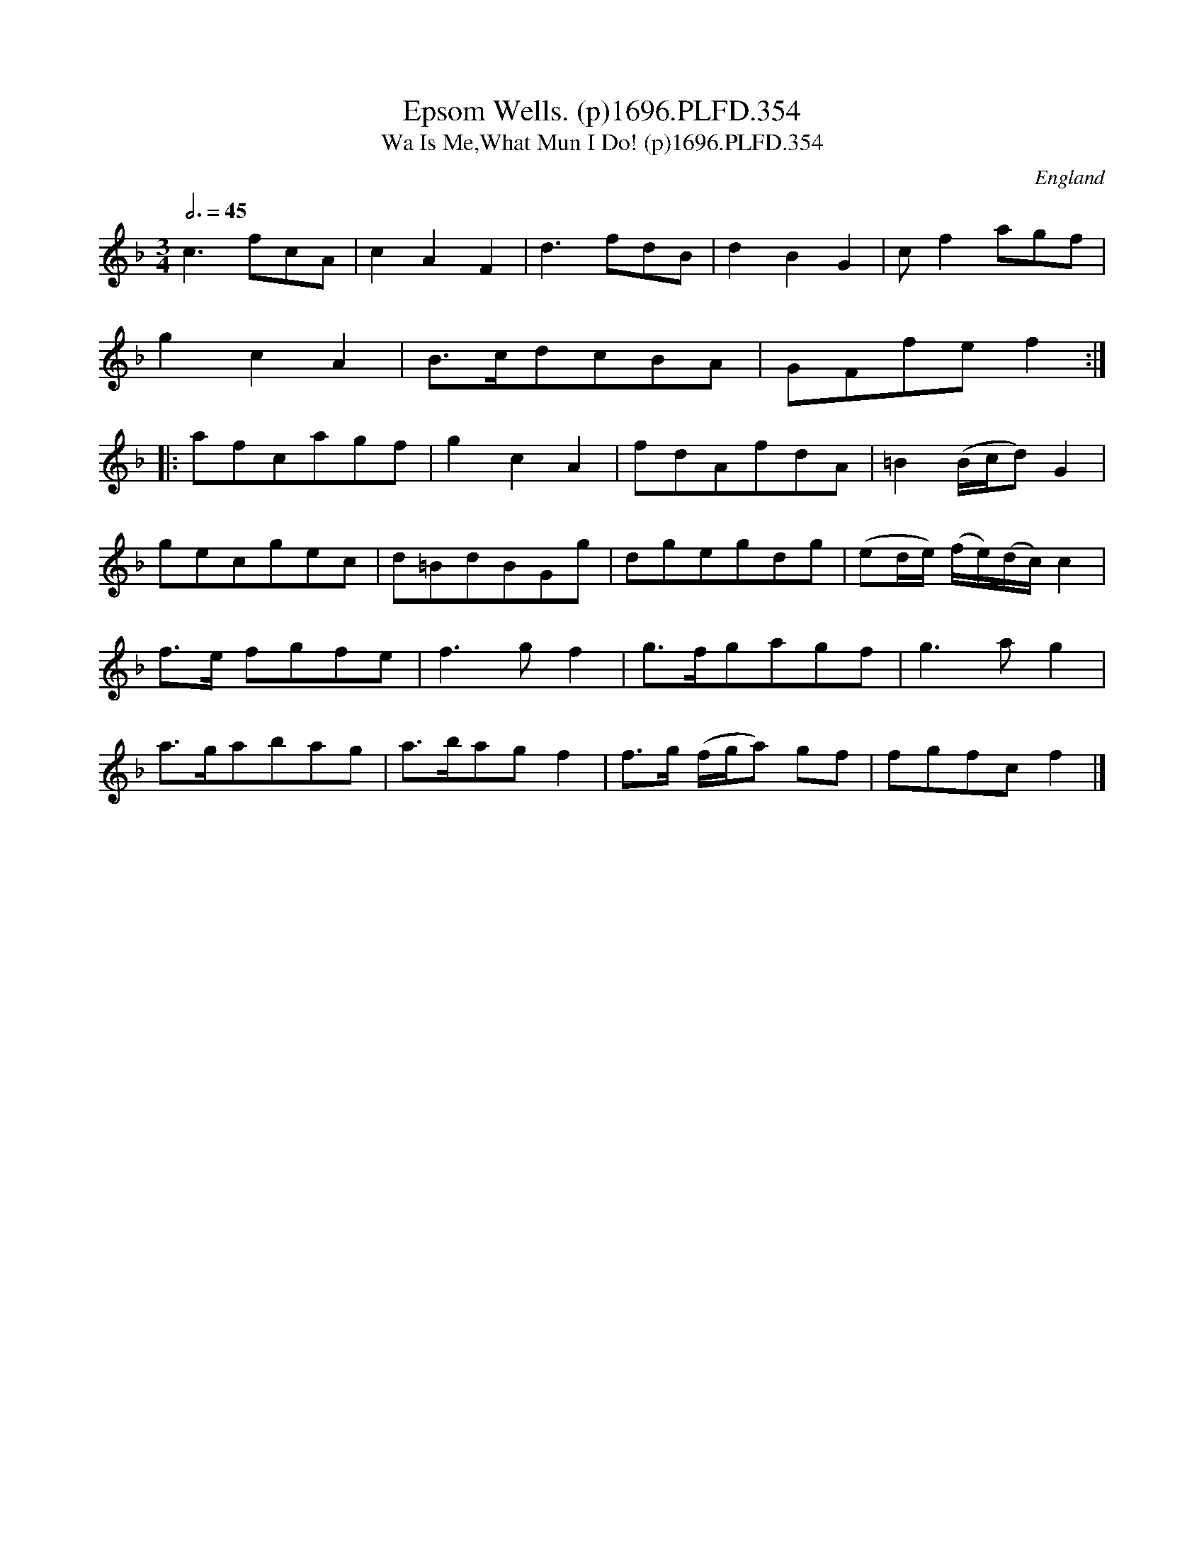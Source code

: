 X:354
T:Epsom Wells. (p)1696.PLFD.354
T:Wa Is Me,What Mun I Do! (p)1696.PLFD.354
M:3/4
L:1/8
Q:3/4=45
S:Playford, Dancing Master,9th Ed,1st Supp.,1696.
O:England
H:1696.
Z:Chris Partington
K:F
c3fcA|c2A2F2|d3fdB|d2B2G2|cf2agf|
g2c2A2|B>cdcBA|GFfef2:|
|:afcagf|g2c2A2|fdAfdA|=B2(B/c/d)G2|
gecgec|d=BdBGg|dgegdg|(ed/e/) (f/e/)(d/c/)c2|
f>e fgfe|f3gf2|g>fgagf|g3ag2|
a>gabag|a>bagf2|f>g (f/g/a) gf|fgfcf2|]
